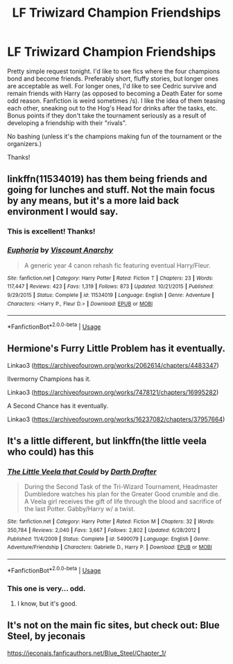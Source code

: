 #+TITLE: LF Triwizard Champion Friendships

* LF Triwizard Champion Friendships
:PROPERTIES:
:Author: ShredofInsanity
:Score: 6
:DateUnix: 1562550526.0
:DateShort: 2019-Jul-08
:FlairText: Request
:END:
Pretty simple request tonight. I'd like to see fics where the four champions bond and become friends. Preferably short, fluffy stories, but longer ones are acceptable as well. For longer ones, I'd like to see Cedric survive and remain friends with Harry (as opposed to becoming a Death Eater for some odd reason. Fanfiction is weird sometimes /s). I like the idea of them teasing each other, sneaking out to the Hog's Head for drinks after the tasks, etc. Bonus points if they don't take the tournament seriously as a result of developing a friendship with their "rivals".

No bashing (unless it's the champions making fun of the tournament or the organizers.)

Thanks!


** linkffn(11534019) has them being friends and going for lunches and stuff. Not the main focus by any means, but it's a more laid back environment I would say.
:PROPERTIES:
:Author: Lord_Anarchy
:Score: 2
:DateUnix: 1562560199.0
:DateShort: 2019-Jul-08
:END:

*** This is excellent! Thanks!
:PROPERTIES:
:Author: ShredofInsanity
:Score: 2
:DateUnix: 1562640330.0
:DateShort: 2019-Jul-09
:END:


*** [[https://www.fanfiction.net/s/11534019/1/][*/Euphoria/*]] by [[https://www.fanfiction.net/u/2125102/Viscount-Anarchy][/Viscount Anarchy/]]

#+begin_quote
  A generic year 4 canon rehash fic featuring eventual Harry/Fleur.
#+end_quote

^{/Site/:} ^{fanfiction.net} ^{*|*} ^{/Category/:} ^{Harry} ^{Potter} ^{*|*} ^{/Rated/:} ^{Fiction} ^{T} ^{*|*} ^{/Chapters/:} ^{23} ^{*|*} ^{/Words/:} ^{117,447} ^{*|*} ^{/Reviews/:} ^{423} ^{*|*} ^{/Favs/:} ^{1,319} ^{*|*} ^{/Follows/:} ^{873} ^{*|*} ^{/Updated/:} ^{10/21/2015} ^{*|*} ^{/Published/:} ^{9/29/2015} ^{*|*} ^{/Status/:} ^{Complete} ^{*|*} ^{/id/:} ^{11534019} ^{*|*} ^{/Language/:} ^{English} ^{*|*} ^{/Genre/:} ^{Adventure} ^{*|*} ^{/Characters/:} ^{<Harry} ^{P.,} ^{Fleur} ^{D.>} ^{*|*} ^{/Download/:} ^{[[http://www.ff2ebook.com/old/ffn-bot/index.php?id=11534019&source=ff&filetype=epub][EPUB]]} ^{or} ^{[[http://www.ff2ebook.com/old/ffn-bot/index.php?id=11534019&source=ff&filetype=mobi][MOBI]]}

--------------

*FanfictionBot*^{2.0.0-beta} | [[https://github.com/tusing/reddit-ffn-bot/wiki/Usage][Usage]]
:PROPERTIES:
:Author: FanfictionBot
:Score: 1
:DateUnix: 1562560215.0
:DateShort: 2019-Jul-08
:END:


** Hermione's Furry Little Problem has it eventually.

Linkao3 ([[https://archiveofourown.org/works/2062614/chapters/4483347]])

Ilvermorny Champions has it.

Linkao3 ([[https://archiveofourown.org/works/7478121/chapters/16995282]])

A Second Chance has it eventually.

Linkao3 ([[https://archiveofourown.org/works/16237082/chapters/37957664]])
:PROPERTIES:
:Author: RealHellpony
:Score: 1
:DateUnix: 1562554413.0
:DateShort: 2019-Jul-08
:END:


** It's a little different, but linkffn(the little veela who could) has this
:PROPERTIES:
:Author: machjacob51141
:Score: 1
:DateUnix: 1562567657.0
:DateShort: 2019-Jul-08
:END:

*** [[https://www.fanfiction.net/s/5490079/1/][*/The Little Veela that Could/*]] by [[https://www.fanfiction.net/u/1933697/Darth-Drafter][/Darth Drafter/]]

#+begin_quote
  During the Second Task of the Tri-Wizard Tournament, Headmaster Dumbledore watches his plan for the Greater Good crumble and die. A Veela girl receives the gift of life through the blood and sacrifice of the last Potter. Gabby/Harry w/ a twist.
#+end_quote

^{/Site/:} ^{fanfiction.net} ^{*|*} ^{/Category/:} ^{Harry} ^{Potter} ^{*|*} ^{/Rated/:} ^{Fiction} ^{M} ^{*|*} ^{/Chapters/:} ^{32} ^{*|*} ^{/Words/:} ^{350,784} ^{*|*} ^{/Reviews/:} ^{2,040} ^{*|*} ^{/Favs/:} ^{3,667} ^{*|*} ^{/Follows/:} ^{2,802} ^{*|*} ^{/Updated/:} ^{6/28/2012} ^{*|*} ^{/Published/:} ^{11/4/2009} ^{*|*} ^{/Status/:} ^{Complete} ^{*|*} ^{/id/:} ^{5490079} ^{*|*} ^{/Language/:} ^{English} ^{*|*} ^{/Genre/:} ^{Adventure/Friendship} ^{*|*} ^{/Characters/:} ^{Gabrielle} ^{D.,} ^{Harry} ^{P.} ^{*|*} ^{/Download/:} ^{[[http://www.ff2ebook.com/old/ffn-bot/index.php?id=5490079&source=ff&filetype=epub][EPUB]]} ^{or} ^{[[http://www.ff2ebook.com/old/ffn-bot/index.php?id=5490079&source=ff&filetype=mobi][MOBI]]}

--------------

*FanfictionBot*^{2.0.0-beta} | [[https://github.com/tusing/reddit-ffn-bot/wiki/Usage][Usage]]
:PROPERTIES:
:Author: FanfictionBot
:Score: 1
:DateUnix: 1562567674.0
:DateShort: 2019-Jul-08
:END:


*** This one is very... odd.
:PROPERTIES:
:Author: ShredofInsanity
:Score: 1
:DateUnix: 1562640427.0
:DateShort: 2019-Jul-09
:END:

**** I know, but it's good.
:PROPERTIES:
:Author: machjacob51141
:Score: 1
:DateUnix: 1562653593.0
:DateShort: 2019-Jul-09
:END:


** It's not on the main fic sites, but check out: Blue Steel, by jeconais

[[https://jeconais.fanficauthors.net/Blue_Steel/Chapter_1/]]
:PROPERTIES:
:Author: Thomaz588
:Score: 1
:DateUnix: 1562585973.0
:DateShort: 2019-Jul-08
:END:
